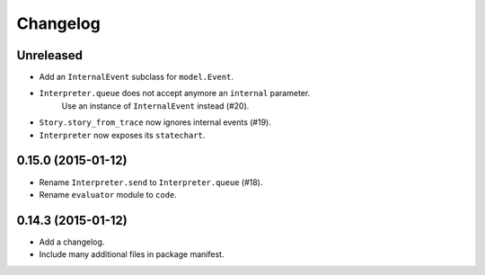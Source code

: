 Changelog
=========

Unreleased
----------

- Add an ``InternalEvent`` subclass for ``model.Event``.
- ``Interpreter.queue`` does not accept anymore an ``internal`` parameter.
   Use an instance of ``InternalEvent`` instead (#20).
- ``Story.story_from_trace`` now ignores internal events (#19).
- ``Interpreter`` now exposes its ``statechart``.

0.15.0 (2015-01-12)
-------------------

- Rename ``Interpreter.send`` to ``Interpreter.queue`` (#18).
- Rename ``evaluator`` module to ``code``.

0.14.3 (2015-01-12)
-------------------

- Add a changelog.
- Include many additional files in package manifest.
